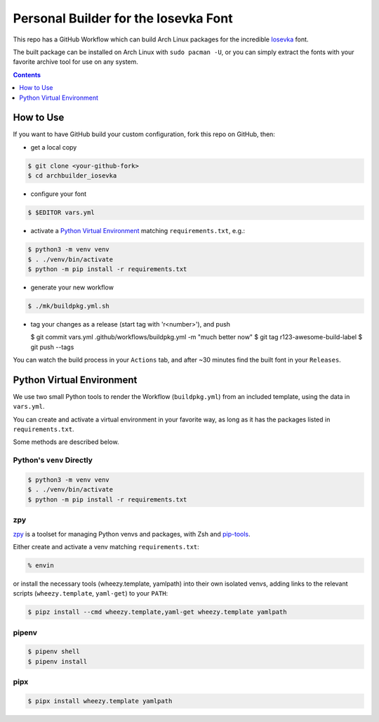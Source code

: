 Personal Builder for the Iosevka Font
=====================================

|build status|

This repo has a GitHub Workflow which can build Arch Linux
packages for the incredible Iosevka_ font.

The built package can be installed on Arch Linux with ``sudo pacman -U``,
or you can simply extract the fonts with your favorite archive tool for use on
any system.

.. contents::
   :depth: 1

How to Use
----------

If you want to have GitHub build your custom configuration,
fork this repo on GitHub, then:

- get a local copy

.. code:: console

   $ git clone <your-github-fork>
   $ cd archbuilder_iosevka

- configure your font

.. code:: console

   $ $EDITOR vars.yml

- activate a `Python Virtual Environment`_ matching ``requirements.txt``, e.g.:

.. code:: console

   $ python3 -m venv venv
   $ . ./venv/bin/activate
   $ python -m pip install -r requirements.txt

- generate your new workflow

.. code:: console

   $ ./mk/buildpkg.yml.sh

- tag your changes as a release (start tag with 'r<number>'), and push

  $ git commit vars.yml .github/workflows/buildpkg.yml -m "much better now"
  $ git tag r123-awesome-build-label
  $ git push --tags

You can watch the build process in your ``Actions`` tab, and after ~30 minutes
find the built font in your ``Releases``.

Python Virtual Environment
--------------------------

We use two small Python tools to render the Workflow (``buildpkg.yml``)
from an included template, using the data in ``vars.yml``.

You can create and activate a virtual environment in your favorite way,
as long as it has the packages listed in ``requirements.txt``.

Some methods are described below.

Python's ``venv`` Directly
++++++++++++++++++++++++++

.. code:: console

   $ python3 -m venv venv
   $ . ./venv/bin/activate
   $ python -m pip install -r requirements.txt

zpy
+++

zpy_ is a toolset for managing Python venvs and packages, with Zsh and pip-tools_.

Either create and activate a venv matching ``requirements.txt``:

.. code:: console

   % envin

or install the necessary tools (wheezy.template, yamlpath) into their own isolated venvs,
adding links to the relevant scripts (``wheezy.template``, ``yaml-get``) to your ``PATH``:

.. code:: console

   $ pipz install --cmd wheezy.template,yaml-get wheezy.template yamlpath

pipenv
++++++

.. code:: console

   $ pipenv shell
   $ pipenv install

pipx
++++

.. code:: console

   $ pipx install wheezy.template yamlpath


.. _ttf-iosevka-term-custom-git: https://aur.archlinux.org/packages/ttf-iosevka-term-custom-git
.. _Iosevka: https://github.com/be5invis/Iosevka/
.. _zpy: https://github.com/andydecleyre/zpy
.. _pip-tools: https://github.com/jazzband/pip-tools

.. |build status| image:: https://github.com/AndydeCleyre/archbuilder_iosevka/workflows/Build%20and%20upload%20Arch%20Linux%20packages/badge.svg
   :alt: Build Status
   :target: https://github.com/AndydeCleyre/archbuilder_iosevka/actions

